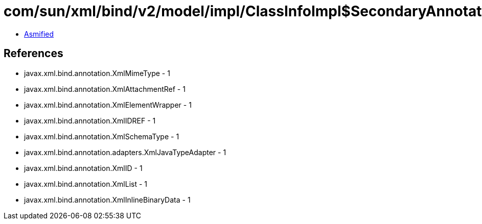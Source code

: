 = com/sun/xml/bind/v2/model/impl/ClassInfoImpl$SecondaryAnnotation.class

 - link:ClassInfoImpl$SecondaryAnnotation-asmified.java[Asmified]

== References

 - javax.xml.bind.annotation.XmlMimeType - 1
 - javax.xml.bind.annotation.XmlAttachmentRef - 1
 - javax.xml.bind.annotation.XmlElementWrapper - 1
 - javax.xml.bind.annotation.XmlIDREF - 1
 - javax.xml.bind.annotation.XmlSchemaType - 1
 - javax.xml.bind.annotation.adapters.XmlJavaTypeAdapter - 1
 - javax.xml.bind.annotation.XmlID - 1
 - javax.xml.bind.annotation.XmlList - 1
 - javax.xml.bind.annotation.XmlInlineBinaryData - 1
